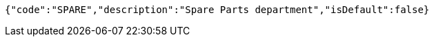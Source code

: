 [source,json,options="nowrap"]
----
{"code":"SPARE","description":"Spare Parts department","isDefault":false}
----